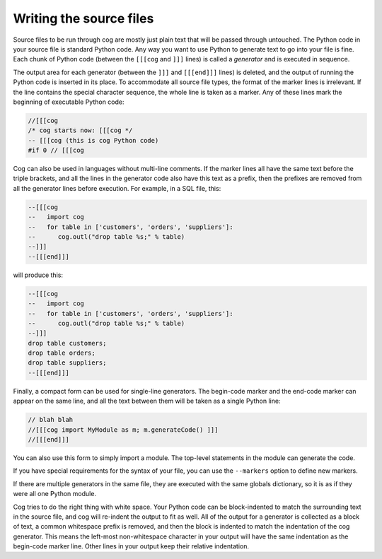 Writing the source files
========================

Source files to be run through cog are mostly just plain text that will be
passed through untouched.  The Python code in your source file is standard
Python code.  Any way you want to use Python to generate text to go into your
file is fine.  Each chunk of Python code (between the ``[[[cog`` and ``]]]``
lines) is called a *generator* and is executed in sequence.

The output area for each generator (between the ``]]]`` and ``[[[end]]]``
lines) is deleted, and the output of running the Python code is inserted in its
place.  To accommodate all source file types, the format of the marker lines is
irrelevant.  If the line contains the special character sequence, the whole
line is taken as a marker.  Any of these lines mark the beginning of executable
Python code:

.. code-block:: text

    //[[[cog
    /* cog starts now: [[[cog */
    -- [[[cog (this is cog Python code)
    #if 0 // [[[cog

Cog can also be used in languages without multi-line comments.  If the marker
lines all have the same text before the triple brackets, and all the lines in
the generator code also have this text as a prefix, then the prefixes are
removed from all the generator lines before execution.  For example, in a SQL
file, this:

.. code-block:: sql

    --[[[cog
    --   import cog
    --   for table in ['customers', 'orders', 'suppliers']:
    --      cog.outl("drop table %s;" % table)
    --]]]
    --[[[end]]]

will produce this:

.. code-block:: sql

    --[[[cog
    --   import cog
    --   for table in ['customers', 'orders', 'suppliers']:
    --      cog.outl("drop table %s;" % table)
    --]]]
    drop table customers;
    drop table orders;
    drop table suppliers;
    --[[[end]]]

Finally, a compact form can be used for single-line generators.  The begin-code
marker and the end-code marker can appear on the same line, and all the text
between them will be taken as a single Python line:

.. code-block:: cpp

    // blah blah
    //[[[cog import MyModule as m; m.generateCode() ]]]
    //[[[end]]]

You can also use this form to simply import a module.  The top-level statements
in the module can generate the code.

If you have special requirements for the syntax of your file, you can use the
``--markers`` option to define new markers.

If there are multiple generators in the same file, they are executed with the
same globals dictionary, so it is as if they were all one Python module.

Cog tries to do the right thing with white space.  Your Python code can be
block-indented to match the surrounding text in the source file, and cog will
re-indent the output to fit as well.  All of the output for a generator is
collected as a block of text, a common whitespace prefix is removed, and then
the block is indented to match the indentation of the cog generator. This means
the left-most non-whitespace character in your output will have the same
indentation as the begin-code marker line.  Other lines in your output keep
their relative indentation.
